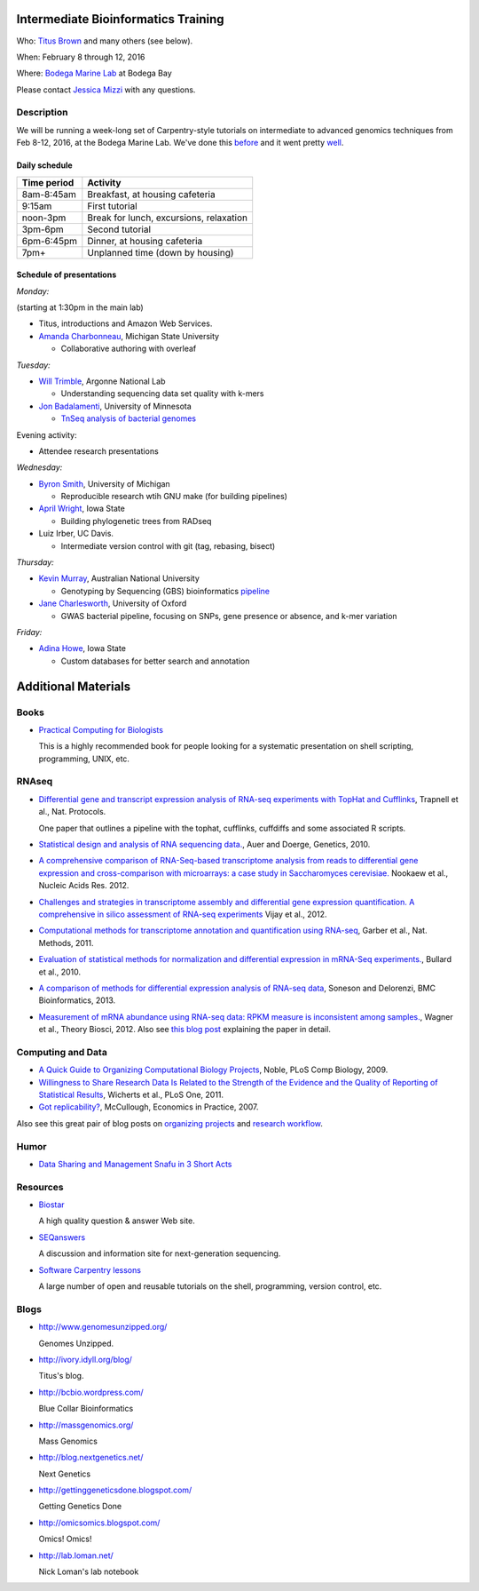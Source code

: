 Intermediate Bioinformatics Training 
====================================

.. @add mailing list info

Who: `Titus Brown <mailto:ctbrown@ucdavis.edu>`__ 
and many others (see below).

When: February 8 through 12, 2016

Where: `Bodega Marine Lab <http://bml.ucdavis.edu/>`__ at Bodega Bay

Please contact `Jessica Mizzi <mailto:jessica.mizzi@gmail.com>`__ with any questions.

Description
-----------

We will be running a week-long set of Carpentry-style tutorials on
intermediate to advanced genomics techniques from Feb 8-12, 2016, at
the Bodega Marine Lab.  We've done this `before
<http://angus.readthedocs.org/en/2015/week3.html>`__ and it went
pretty `well <http://ivory.idyll.org/blog/2015-small-batch.html>`__.

Daily schedule
~~~~~~~~~~~~~~

===========  ==========================================
Time period  Activity
===========  ==========================================
8am-8:45am   Breakfast, at housing cafeteria
9:15am       First tutorial
noon-3pm     Break for lunch, excursions, relaxation
3pm-6pm      Second tutorial
6pm-6:45pm   Dinner, at housing cafeteria
7pm+         Unplanned time (down by housing)
===========  ==========================================

Schedule of presentations
~~~~~~~~~~~~~~~~~~~~~~~~~

*Monday:*

(starting at 1:30pm in the main lab)

- Titus, introductions and Amazon Web Services.

- `Amanda Charbonneau <http://figshare.com/authors/Amanda_Charbonneau/446056>`__, Michigan State University

  + Collaborative authoring with overleaf

*Tuesday:*

- `Will Trimble <http://www.researchgate.net/profile/Will_Trimble>`__, Argonne National Lab

  + Understanding sequencing data set quality with k-mers

- `Jon Badalamenti <http://www.researchgate.net/profile/Jonathan_Badalamenti>`__, University of Minnesota

  + `TnSeq analysis of bacterial genomes <http://jbadomics.github.io/tnseq/>`__

Evening activity:

- Attendee research presentations
  
*Wednesday:*

- `Byron Smith <http://blog.byronjsmith.com/>`__, University of Michigan

  + Reproducible research wtih GNU make (for building pipelines)

- `April Wright <http://wrightaprilm.github.io/pages/about_me.html>`__, Iowa State

  + Building phylogenetic trees from RADseq
  
- Luiz Irber, UC Davis.

  + Intermediate version control with git (tag, rebasing, bisect)

*Thursday:*

- `Kevin Murray <http://www.kdmurray.id.au/>`__, Australian National University

  + Genotyping by Sequencing (GBS) bioinformatics `pipeline <http://www.maizegenetics.net/#!genotyping-by-sequencing-gbs/c9c6>`__

- `Jane Charlesworth <http://software.ac.uk/fellows/jane-charlesworth>`__, University of Oxford

  + GWAS bacterial pipeline, focusing on SNPs, gene presence or absence, and k-mer variation

*Friday:*

- `Adina Howe <http://www.abe.iastate.edu/adina-howe/>`__, Iowa State

  + Custom databases for better search and annotation

Additional Materials
=====================

Books
-----

* `Practical Computing for Biologists <http://practicalcomputing.org/>`__

  This is a highly recommended book for people looking for a systematic
  presentation on shell scripting, programming, UNIX, etc.

RNAseq
------

* `Differential gene and transcript expression analysis of RNA-seq
  experiments with TopHat and Cufflinks
  <http://www.ncbi.nlm.nih.gov/pubmed/22383036>`__, Trapnell et al.,
  Nat. Protocols.

  One paper that outlines a pipeline with the tophat, cufflinks, cuffdiffs and
  some associated R scripts.

* `Statistical design and analysis of RNA sequencing
  data. <http://www.ncbi.nlm.nih.gov/pubmed/20439781>`__, Auer and
  Doerge, Genetics, 2010.

* `A comprehensive comparison of RNA-Seq-based transcriptome analysis from reads to differential gene expression and cross-comparison with microarrays: a case study in Saccharomyces cerevisiae. <http://www.ncbi.nlm.nih.gov/pubmed/?term=22965124>`__ Nookaew et al., Nucleic Acids Res. 2012.

* `Challenges and strategies in transcriptome assembly and differential gene expression quantification. A comprehensive in silico assessment of RNA-seq experiments <http://www.ncbi.nlm.nih.gov/pubmed/?term=22998089>`__ Vijay et al., 2012.

* `Computational methods for transcriptome annotation and quantification using RNA-seq <http://www.ncbi.nlm.nih.gov/pubmed/21623353>`__, Garber et al., Nat. Methods, 2011.

* `Evaluation of statistical methods for normalization and differential expression in mRNA-Seq experiments. <http://www.ncbi.nlm.nih.gov/pubmed/?term=20167110>`__, Bullard et al., 2010.

* `A comparison of methods for differential expression analysis of RNA-seq data <http://www.biomedcentral.com/1471-2105/14/91>`__, Soneson and Delorenzi, BMC Bioinformatics, 2013.

* `Measurement of mRNA abundance using RNA-seq data: RPKM measure is inconsistent among samples. <http://www.ncbi.nlm.nih.gov/pubmed/?term=22872506>`__, Wagner et al., Theory Biosci, 2012.  Also see `this blog post <http://blog.nextgenetics.net/?e=51>`__ explaining the paper in detail.

Computing and Data
------------------

* `A Quick Guide to Organizing Computational Biology Projects <http://www.ploscompbiol.org/article/info%3Adoi%2F10.1371%2Fjournal.pcbi.1000424>`__, Noble, PLoS Comp Biology, 2009.

* `Willingness to Share Research Data Is Related to the Strength of the Evidence and the Quality of Reporting of Statistical Results <http://software-carpentry.org/blog/2012/05/the-most-important-scientific-result-published-in-the-last-year.html>`__, Wicherts et al., PLoS One, 2011.

* `Got replicability? <http://econjwatch.org/articles/got-replicability-the-journal-of-money-credit-and-banking-archive>`__, McCullough, Economics in Practice, 2007.

Also see this great pair of blog posts on `organizing projects <http://nicercode.github.io/blog/2013-04-05-projects/>`__ and `research workflow <http://carlboettiger.info/2012/05/06/research-workflow.html>`__.

.. Links
.. =====

Humor
-----

* `Data Sharing and Management Snafu in 3 Short Acts <http://www.youtube.com/watch?v=N2zK3sAtr-4&feature=youtu.be>`__

Resources
---------

* `Biostar <http://biostars.org>`__

  A high quality question & answer Web site.

* `SEQanswers <http://seqanswers.com/>`__

  A discussion and information site for next-generation sequencing.

* `Software Carpentry lessons <http://software-carpentry.org/4_0/index.html>`__

  A large number of open and reusable tutorials on the shell, programming,
  version control, etc.

Blogs
-----

* http://www.genomesunzipped.org/

  Genomes Unzipped.

* http://ivory.idyll.org/blog/

  Titus's blog.

* http://bcbio.wordpress.com/

  Blue Collar Bioinformatics

* http://massgenomics.org/

  Mass Genomics

* http://blog.nextgenetics.net/

  Next Genetics

* http://gettinggeneticsdone.blogspot.com/

  Getting Genetics Done

* http://omicsomics.blogspot.com/

  Omics! Omics!

* http://lab.loman.net/

  Nick Loman's lab notebook
